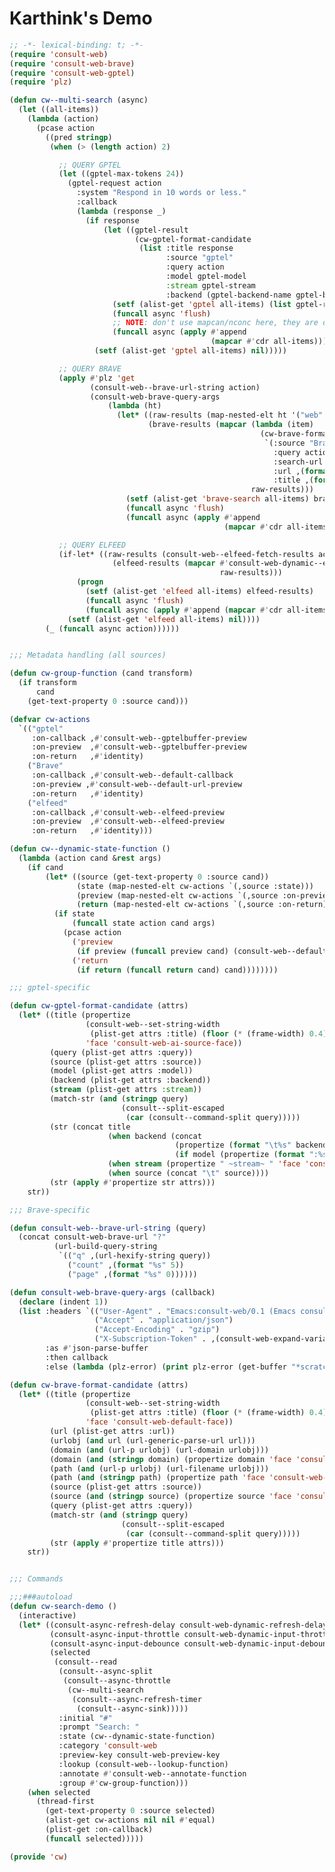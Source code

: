 * Karthink's Demo
#+begin_src emacs-lisp
;; -*- lexical-binding: t; -*-
(require 'consult-web)
(require 'consult-web-brave)
(require 'consult-web-gptel)
(require 'plz)

(defun cw--multi-search (async)
  (let ((all-items))
    (lambda (action)
      (pcase action
        ((pred stringp)
         (when (> (length action) 2)

           ;; QUERY GPTEL
           (let ((gptel-max-tokens 24))
             (gptel-request action
               :system "Respond in 10 words or less."
               :callback
               (lambda (response _)
                 (if response
                     (let ((gptel-result
                            (cw-gptel-format-candidate
                             (list :title response
                                   :source "gptel"
                                   :query action
                                   :model gptel-model
                                   :stream gptel-stream
                                   :backend (gptel-backend-name gptel-backend)))))
                       (setf (alist-get 'gptel all-items) (list gptel-result))
                       (funcall async 'flush)
                       ;; NOTE: don't use mapcan/nconc here, they are destructive
                       (funcall async (apply #'append
                                             (mapcar #'cdr all-items))))
                   (setf (alist-get 'gptel all-items) nil)))))

           ;; QUERY BRAVE
           (apply #'plz 'get
                  (consult-web--brave-url-string action)
                  (consult-web-brave-query-args
                      (lambda (ht)
                        (let* ((raw-results (map-nested-elt ht '("web" "results")))
                               (brave-results (mapcar (lambda (item)
                                                        (cw-brave-format-candidate
                                                         `(:source "Brave"
                                                           :query action
                                                           :search-url ,(consult-web--brave-url-string action)
                                                           :url ,(format "%s" (map-elt item "url"))
                                                           :title ,(format "%s" (map-elt item "title")))))
                                                      raw-results)))
                          (setf (alist-get 'brave-search all-items) brave-results)
                          (funcall async 'flush)
                          (funcall async (apply #'append
                                                (mapcar #'cdr all-items)))))))

           ;; QUERY ELFEED
           (if-let* ((raw-results (consult-web--elfeed-fetch-results action))
                       (elfeed-results (mapcar #'consult-web-dynamic--elfeed-format-candidate
                                               raw-results)))
               (progn
                 (setf (alist-get 'elfeed all-items) elfeed-results)
                 (funcall async 'flush)
                 (funcall async (apply #'append (mapcar #'cdr all-items))))
             (setf (alist-get 'elfeed all-items) nil))))
        (_ (funcall async action))))))


;;; Metadata handling (all sources)

(defun cw-group-function (cand transform)
  (if transform
      cand
    (get-text-property 0 :source cand)))

(defvar cw-actions
  `(("gptel"
     :on-callback ,#'consult-web--gptelbuffer-preview
     :on-preview  ,#'consult-web--gptelbuffer-preview
     :on-return   ,#'identity)
    ("Brave"
     :on-callback ,#'consult-web--default-callback
     :on-preview ,#'consult-web--default-url-preview
     :on-return   ,#'identity)
    ("elfeed"
     :on-callback ,#'consult-web--elfeed-preview
     :on-preview  ,#'consult-web--elfeed-preview
     :on-return   ,#'identity)))

(defun cw--dynamic-state-function ()
  (lambda (action cand &rest args)
    (if cand
        (let* ((source (get-text-property 0 :source cand))
               (state (map-nested-elt cw-actions `(,source :state)))
               (preview (map-nested-elt cw-actions `(,source :on-preview)))
               (return (map-nested-elt cw-actions `(,source :on-return))))
          (if state
              (funcall state action cand args)
            (pcase action
              ('preview
               (if preview (funcall preview cand) (consult-web--default-url-preview cand)))
              ('return
               (if return (funcall return cand) cand))))))))

;;; gptel-specific

(defun cw-gptel-format-candidate (attrs)
  (let* ((title (propertize
                 (consult-web--set-string-width
                  (plist-get attrs :title) (floor (* (frame-width) 0.4)))
                 'face 'consult-web-ai-source-face))
         (query (plist-get attrs :query))
         (source (plist-get attrs :source))
         (model (plist-get attrs :model))
         (backend (plist-get attrs :backend))
         (stream (plist-get attrs :stream))
         (match-str (and (stringp query)
                         (consult--split-escaped
                          (car (consult--command-split query)))))
         (str (concat title
                      (when backend (concat
                                     (propertize (format "\t%s" backend) 'face 'consult-web-domain-face)
                                     (if model (propertize (format ":%s" model) 'face 'consult-web-path-face))))
                      (when stream (propertize " ~stream~ " 'face 'consult-web-source-face))
                      (when source (concat "\t" source))))
         (str (apply #'propertize str attrs)))
    str))

;;; Brave-specific

(defun consult-web--brave-url-string (query)
  (concat consult-web-brave-url "?"
          (url-build-query-string
           `(("q" ,(url-hexify-string query))
             ("count" ,(format "%s" 5))
             ("page" ,(format "%s" 0))))))

(defun consult-web-brave-query-args (callback)
  (declare (indent 1))
  (list :headers `(("User-Agent" . "Emacs:consult-web/0.1 (Emacs consult-web package; https://github.com/armindarvish/consult-web)")
                   ("Accept" . "application/json")
                   ("Accept-Encoding" . "gzip")
                   ("X-Subscription-Token" . ,(consult-web-expand-variable-function consult-web-brave-api-key)))
        :as #'json-parse-buffer
        :then callback
        :else (lambda (plz-error) (print plz-error (get-buffer "*scratch*")))))

(defun cw-brave-format-candidate (attrs)
  (let* ((title (propertize
                 (consult-web--set-string-width
                  (plist-get attrs :title) (floor (* (frame-width) 0.4)))
                 'face 'consult-web-default-face))
         (url (plist-get attrs :url))
         (urlobj (and url (url-generic-parse-url url)))
         (domain (and (url-p urlobj) (url-domain urlobj)))
         (domain (and (stringp domain) (propertize domain 'face 'consult-web-domain-face)))
         (path (and (url-p urlobj) (url-filename urlobj)))
         (path (and (stringp path) (propertize path 'face 'consult-web-path-face)))
         (source (plist-get attrs :source))
         (source (and (stringp source) (propertize source 'face 'consult-web-source-face)))
         (query (plist-get attrs :query))
         (match-str (and (stringp query)
                         (consult--split-escaped
                          (car (consult--command-split query)))))
         (str (apply #'propertize title attrs)))
    str))


;;; Commands

;;;###autoload
(defun cw-search-demo ()
  (interactive)
  (let* ((consult-async-refresh-delay consult-web-dynamic-refresh-delay)
         (consult-async-input-throttle consult-web-dynamic-input-throttle)
         (consult-async-input-debounce consult-web-dynamic-input-debounce)
         (selected
          (consult--read
           (consult--async-split
            (consult--async-throttle
             (cw--multi-search
              (consult--async-refresh-timer
               (consult--async-sink)))))
           :initial "#"
           :prompt "Search: "
           :state (cw--dynamic-state-function)
           :category 'consult-web
           :preview-key consult-web-preview-key
           :lookup (consult-web--lookup-function)
           :annotate #'consult-web--annotate-function
           :group #'cw-group-function)))
    (when selected
      (thread-first
        (get-text-property 0 :source selected)
        (alist-get cw-actions nil nil #'equal)
        (plist-get :on-callback)
        (funcall selected)))))

(provide 'cw)
#+end_src
